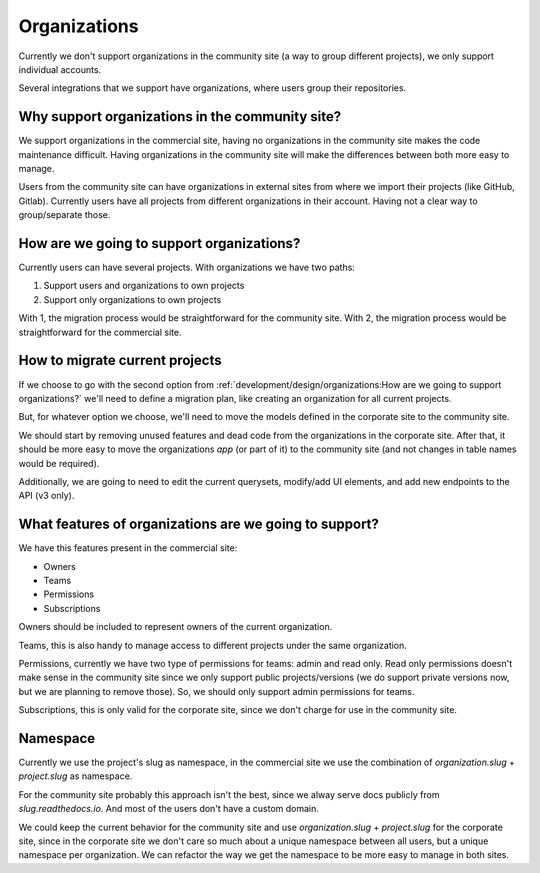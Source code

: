 Organizations
=============

Currently we don't support organizations in the community site
(a way to group different projects),
we only support individual accounts.

Several integrations that we support have organizations,
where users group their repositories.

Why support organizations in the community site?
------------------------------------------------

We support organizations in the commercial site,
having no organizations in the community site makes the code maintenance difficult.
Having organizations in the community site will make the differences between both more easy to manage.

Users from the community site can have organizations in external sites from where we import their projects
(like GitHub, Gitlab).
Currently users have all projects from different organizations in their account.
Having not a clear way to group/separate those.

How are we going to support organizations?
------------------------------------------

Currently users can have several projects.
With organizations we have two paths:

#. Support users and organizations to own projects
#. Support only organizations to own projects

With 1, the migration process would be straightforward for the community site.
With 2, the migration process would be straightforward for the commercial site.

How to migrate current projects
-------------------------------

If we choose to go with the second option from :ref:`development/design/organizations:How are we going to support organizations?`
we'll need to define a migration plan,
like creating an organization for all current projects.

But, for whatever option we choose,
we'll need to move the models defined in the corporate site
to the community site.

We should start by removing unused features and dead code from the organizations in the corporate site.
After that, it should be more easy to move the organizations *app* (or part of it)
to the community site (and not changes in table names would be required).

Additionally, we are going to need to edit the current querysets, modify/add UI elements,
and add new endpoints to the API (v3 only).

What features of organizations are we going to support?
-------------------------------------------------------

We have this features present in the commercial site:

- Owners
- Teams
- Permissions
- Subscriptions

Owners should be included to represent owners of the current organization.

Teams, this is also handy to manage access to different projects under the same organization.

Permissions,
currently we have two type of permissions for teams: admin and read only.
Read only permissions doesn't make sense in the community site since we only support public projects/versions
(we do support private versions now, but we are planning to remove those).
So, we should only support admin permissions for teams.

Subscriptions, this is only valid for the corporate site,
since we don't charge for use in the community site.

Namespace
---------

Currently we use the project's slug as namespace,
in the commercial site we use the combination of `organization.slug` + `project.slug` as namespace.

For the community site probably this approach isn't the best,
since we alway serve docs publicly from `slug.readthedocs.io`.
And most of the users don't have a custom domain.

We could keep the current behavior for the community site and use `organization.slug` + `project.slug` for the corporate site,
since in the corporate site we don't care so much about a unique namespace between all users, but a unique namespace per organization.
We can refactor the way we get the namespace to be more easy to manage in both sites.
